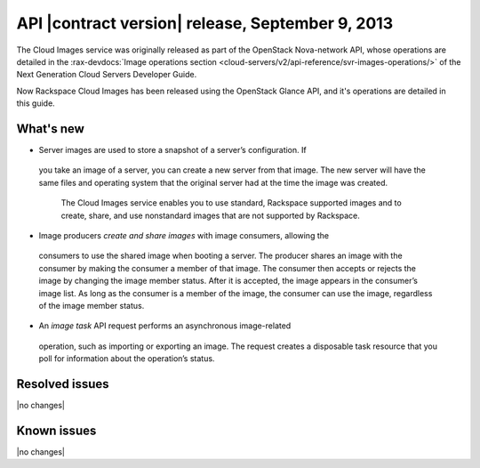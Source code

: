 API |contract version| release, September 9, 2013
-------------------------------------------------

The Cloud Images service was originally released as part of the OpenStack
Nova-network API, whose operations are detailed in the
:rax-devdocs:`Image operations section <cloud-servers/v2/api-reference/svr-images-operations/>`
of the Next Generation Cloud Servers Developer Guide.

Now Rackspace Cloud Images has been released using the OpenStack Glance API,
and it's operations are detailed in this guide.

What's new
~~~~~~~~~~

- 	Server images are used to store a snapshot of a server’s configuration. If
   you take an image of a server, you can create a new server from that image.
   The new server will have the same files and operating system that the
   original server had at the time the image was created.

	The Cloud Images service enables you to use standard, Rackspace supported
	images and to create, share, and use nonstandard images that are not
	supported by Rackspace.

- 	Image producers *create and share images* with image consumers, allowing the
   consumers to use the shared image when booting a server. The producer shares
   an image with the consumer by making the consumer a member of that image.
   The consumer then accepts or rejects the image by changing the image member
   status. After it is accepted, the image appears in the consumer’s image list.
   As long as the consumer is a member of the image, the consumer can use the
   image, regardless of the image member status.

- 	An *image task* API request performs an asynchronous image-related
   operation, such as importing or exporting an image. The request creates a
   disposable task resource that you poll for information about the operation’s
   status.

Resolved issues
~~~~~~~~~~~~~~~
|no changes|

Known issues
~~~~~~~~~~~~
|no changes|

